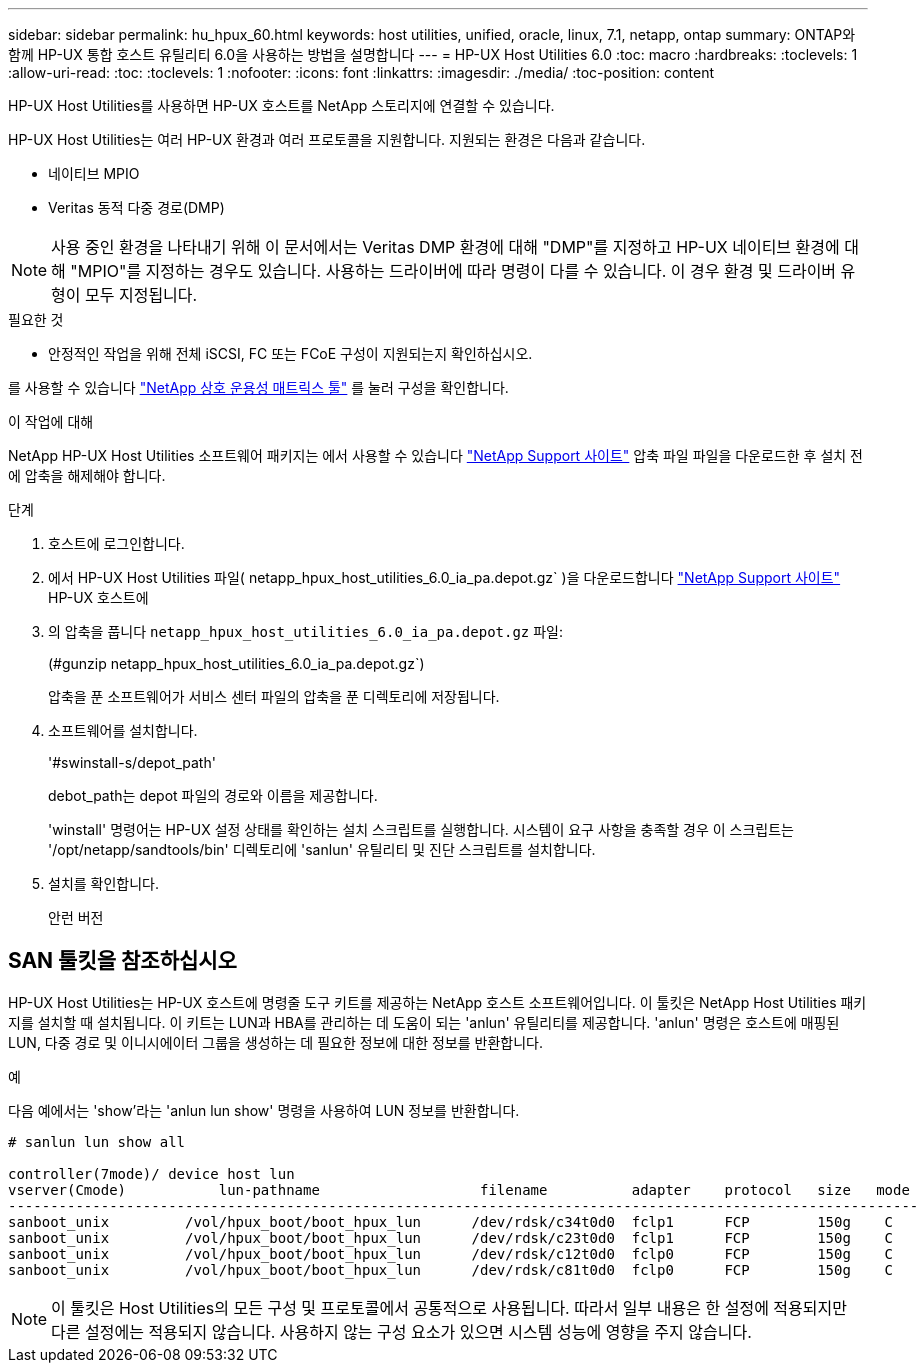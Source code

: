 ---
sidebar: sidebar 
permalink: hu_hpux_60.html 
keywords: host utilities, unified, oracle, linux, 7.1, netapp, ontap 
summary: ONTAP와 함께 HP-UX 통합 호스트 유틸리티 6.0을 사용하는 방법을 설명합니다 
---
= HP-UX Host Utilities 6.0
:toc: macro
:hardbreaks:
:toclevels: 1
:allow-uri-read: 
:toc: 
:toclevels: 1
:nofooter: 
:icons: font
:linkattrs: 
:imagesdir: ./media/
:toc-position: content


[role="lead"]
HP-UX Host Utilities를 사용하면 HP-UX 호스트를 NetApp 스토리지에 연결할 수 있습니다.

HP-UX Host Utilities는 여러 HP-UX 환경과 여러 프로토콜을 지원합니다. 지원되는 환경은 다음과 같습니다.

* 네이티브 MPIO
* Veritas 동적 다중 경로(DMP)



NOTE: 사용 중인 환경을 나타내기 위해 이 문서에서는 Veritas DMP 환경에 대해 "DMP"를 지정하고 HP-UX 네이티브 환경에 대해 "MPIO"를 지정하는 경우도 있습니다. 사용하는 드라이버에 따라 명령이 다를 수 있습니다. 이 경우 환경 및 드라이버 유형이 모두 지정됩니다.

.필요한 것
* 안정적인 작업을 위해 전체 iSCSI, FC 또는 FCoE 구성이 지원되는지 확인하십시오.


를 사용할 수 있습니다 link:https://mysupport.netapp.com/matrix/imt.jsp?components=71102;&solution=1&isHWU&src=IMT["NetApp 상호 운용성 매트릭스 툴"^] 를 눌러 구성을 확인합니다.

.이 작업에 대해
NetApp HP-UX Host Utilities 소프트웨어 패키지는 에서 사용할 수 있습니다 link:https://mysupport.netapp.com/site/products/all/details/hostutilities/downloads-tab/download/61343/6.0/downloads["NetApp Support 사이트"^] 압축 파일 파일을 다운로드한 후 설치 전에 압축을 해제해야 합니다.

.단계
. 호스트에 로그인합니다.
. 에서 HP-UX Host Utilities 파일( netapp_hpux_host_utilities_6.0_ia_pa.depot.gz` )을 다운로드합니다 link:https://mysupport.netapp.com/site/["NetApp Support 사이트"^] HP-UX 호스트에
. 의 압축을 풉니다 `netapp_hpux_host_utilities_6.0_ia_pa.depot.gz` 파일:
+
(#gunzip netapp_hpux_host_utilities_6.0_ia_pa.depot.gz`)

+
압축을 푼 소프트웨어가 서비스 센터 파일의 압축을 푼 디렉토리에 저장됩니다.

. 소프트웨어를 설치합니다.
+
'#swinstall-s/depot_path'

+
debot_path는 depot 파일의 경로와 이름을 제공합니다.

+
'winstall' 명령어는 HP-UX 설정 상태를 확인하는 설치 스크립트를 실행합니다. 시스템이 요구 사항을 충족할 경우 이 스크립트는 '/opt/netapp/sandtools/bin' 디렉토리에 'sanlun' 유틸리티 및 진단 스크립트를 설치합니다.

. 설치를 확인합니다.
+
안런 버전





== SAN 툴킷을 참조하십시오

HP-UX Host Utilities는 HP-UX 호스트에 명령줄 도구 키트를 제공하는 NetApp 호스트 소프트웨어입니다. 이 툴킷은 NetApp Host Utilities 패키지를 설치할 때 설치됩니다. 이 키트는 LUN과 HBA를 관리하는 데 도움이 되는 'anlun' 유틸리티를 제공합니다. 'anlun' 명령은 호스트에 매핑된 LUN, 다중 경로 및 이니시에이터 그룹을 생성하는 데 필요한 정보에 대한 정보를 반환합니다.

.예
다음 예에서는 'show'라는 'anlun lun show' 명령을 사용하여 LUN 정보를 반환합니다.

[listing]
----
# sanlun lun show all

controller(7mode)/ device host lun
vserver(Cmode)           lun-pathname                   filename          adapter    protocol   size   mode
------------------------------------------------------------------------------------------------------------
sanboot_unix         /vol/hpux_boot/boot_hpux_lun      /dev/rdsk/c34t0d0  fclp1      FCP        150g    C
sanboot_unix         /vol/hpux_boot/boot_hpux_lun      /dev/rdsk/c23t0d0  fclp1      FCP        150g    C
sanboot_unix         /vol/hpux_boot/boot_hpux_lun      /dev/rdsk/c12t0d0  fclp0      FCP        150g    C
sanboot_unix         /vol/hpux_boot/boot_hpux_lun      /dev/rdsk/c81t0d0  fclp0      FCP        150g    C

----

NOTE: 이 툴킷은 Host Utilities의 모든 구성 및 프로토콜에서 공통적으로 사용됩니다. 따라서 일부 내용은 한 설정에 적용되지만 다른 설정에는 적용되지 않습니다. 사용하지 않는 구성 요소가 있으면 시스템 성능에 영향을 주지 않습니다.
